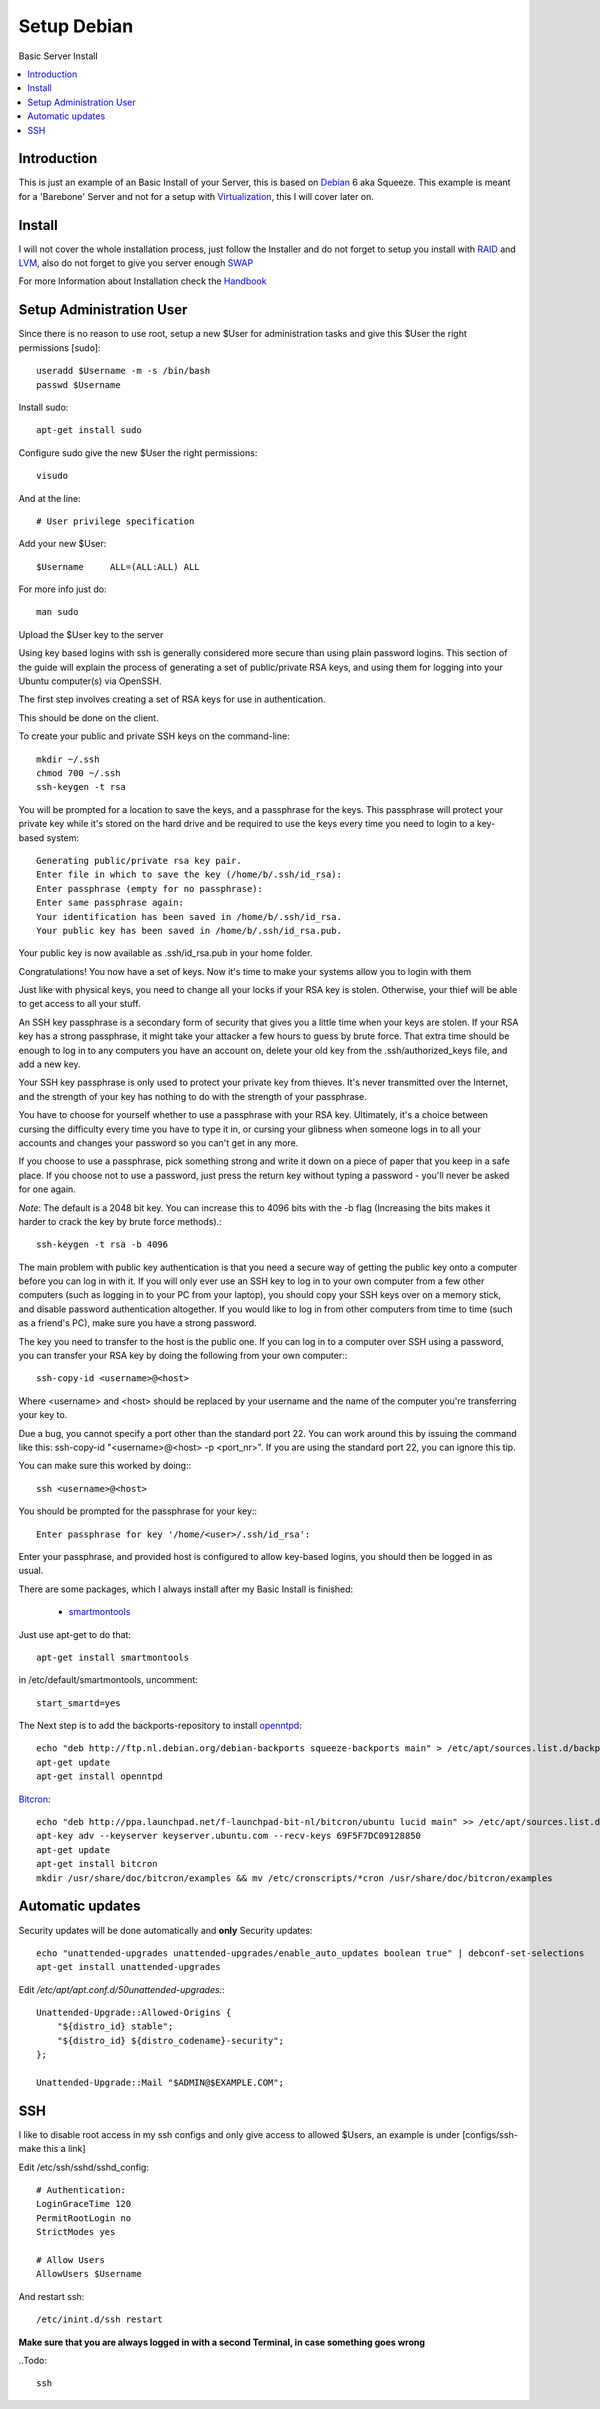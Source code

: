 ==================
Setup Debian
==================

Basic Server Install

.. contents:: :local:

Introduction
--------------

This is just an example of an Basic Install of your Server, this is based on `Debian`_ 6 aka Squeeze.
This example is meant for a 'Barebone' Server and not for a setup with `Virtualization`_, this I will cover later on.

Install
---------

I will not cover the whole installation process, just follow the Installer and do not forget to setup you install with `RAID`_ and `LVM`_, also do not forget to give you server
enough `SWAP`_

For more Information about Installation check the `Handbook`_


Setup Administration User
--------------------------

Since there is no reason to use root, setup a new $User for administration tasks and give this $User the
right permissions [sudo]::

    useradd $Username -m -s /bin/bash
    passwd $Username

Install sudo::

    apt-get install sudo

Configure sudo give the new $User the right permissions::

    visudo

And at the line::

    # User privilege specification

Add your new $User::

    $Username     ALL=(ALL:ALL) ALL

For more info just do::

    man sudo

Upload the $User key to the server

Using key based logins with ssh is generally considered more secure than using plain password logins. This section of the guide will explain the process of generating a set of public/private RSA keys, and using them for logging into your Ubuntu computer(s) via OpenSSH.

The first step involves creating a set of RSA keys for use in authentication.

This should be done on the client.

To create your public and private SSH keys on the command-line::

    mkdir ~/.ssh
    chmod 700 ~/.ssh
    ssh-keygen -t rsa

You will be prompted for a location to save the keys, and a passphrase for the keys. This passphrase will protect your private key while it's stored on the hard drive and be required to use the keys every time you need to login to a key-based system::

    Generating public/private rsa key pair.
    Enter file in which to save the key (/home/b/.ssh/id_rsa):
    Enter passphrase (empty for no passphrase):
    Enter same passphrase again:
    Your identification has been saved in /home/b/.ssh/id_rsa.
    Your public key has been saved in /home/b/.ssh/id_rsa.pub.

Your public key is now available as .ssh/id_rsa.pub in your home folder.

Congratulations! You now have a set of keys. Now it's time to make your systems allow you to login with them

Just like with physical keys, you need to change all your locks if your RSA key is stolen. Otherwise, your thief will be able to get access to all your stuff.

An SSH key passphrase is a secondary form of security that gives you a little time when your keys are stolen. If your RSA key has a strong passphrase, it might take your attacker a few hours to guess by brute force. That extra time should be enough to log in to any computers you have an account on, delete your old key from the .ssh/authorized_keys file, and add a new key.

Your SSH key passphrase is only used to protect your private key from thieves. It's never transmitted over the Internet, and the strength of your key has nothing to do with the strength of your passphrase.

You have to choose for yourself whether to use a passphrase with your RSA key. Ultimately, it's a choice between cursing the difficulty every time you have to type it in, or cursing your glibness when someone logs in to all your accounts and changes your password so you can't get in any more.

If you choose to use a passphrase, pick something strong and write it down on a piece of paper that you keep in a safe place. If you choose not to use a password, just press the return key without typing a password - you'll never be asked for one again.

*Note*: The default is a 2048 bit key. You can increase this to 4096 bits with the -b flag (Increasing the bits makes it harder to crack the key by brute force methods).::

    ssh-keygen -t rsa -b 4096

The main problem with public key authentication is that you need a secure way of getting the public key onto a computer before you can log in with it. If you will only ever use an SSH key to log in to your own computer from a few other computers (such as logging in to your PC from your laptop), you should copy your SSH keys over on a memory stick, and disable password authentication altogether. If you would like to log in from other computers from time to time (such as a friend's PC), make sure you have a strong password.

The key you need to transfer to the host is the public one. If you can log in to a computer over SSH using a password, you can transfer your RSA key by doing the following from your own computer:::

    ssh-copy-id <username>@<host>

Where <username> and <host> should be replaced by your username and the name of the computer you're transferring your key to.

Due a bug, you cannot specify a port other than the standard port 22. You can work around this by issuing the command like this: ssh-copy-id "<username>@<host> -p <port_nr>". If you are using the standard port 22, you can ignore this tip.

You can make sure this worked by doing:::

    ssh <username>@<host>

You should be prompted for the passphrase for your key:::

    Enter passphrase for key '/home/<user>/.ssh/id_rsa':

Enter your passphrase, and provided host is configured to allow key-based logins, you should then be logged in as usual.






There are some packages, which I always install after my Basic Install is finished:

    - `smartmontools`_ 

Just use apt-get to do that::

    apt-get install smartmontools

in /etc/default/smartmontools, uncomment::

    start_smartd=yes

The Next step is to add the backports-repository to install `openntpd`_::

    echo "deb http://ftp.nl.debian.org/debian-backports squeeze-backports main" > /etc/apt/sources.list.d/backports.list
    apt-get update
    apt-get install openntpd


`Bitcron`_::

    echo "deb http://ppa.launchpad.net/f-launchpad-bit-nl/bitcron/ubuntu lucid main" >> /etc/apt/sources.list.d/bitcron.list
    apt-key adv --keyserver keyserver.ubuntu.com --recv-keys 69F5F7DC09128850
    apt-get update
    apt-get install bitcron
    mkdir /usr/share/doc/bitcron/examples && mv /etc/cronscripts/*cron /usr/share/doc/bitcron/examples

Automatic updates
------------------
Security updates will be done automatically and **only** Security updates::

    echo "unattended-upgrades unattended-upgrades/enable_auto_updates boolean true" | debconf-set-selections
    apt-get install unattended-upgrades

Edit */etc/apt/apt.conf.d/50unattended-upgrades:*::

    Unattended-Upgrade::Allowed-Origins {
        "${distro_id} stable";
        "${distro_id} ${distro_codename}-security";
    };

    Unattended-Upgrade::Mail "$ADMIN@$EXAMPLE.COM";



SSH
---
I like to disable root access in my ssh configs and only give access to allowed $Users, an example is under [configs/ssh-make this a link]

Edit /etc/ssh/sshd/sshd_config::

    # Authentication:
    LoginGraceTime 120
    PermitRootLogin no
    StrictModes yes

    # Allow Users
    AllowUsers $Username

And restart ssh::

    /etc/inint.d/ssh restart

**Make sure that you are always logged in with a second Terminal, in case something goes wrong**
    



..Todo::

    ssh



.. _Debian: http://www.debian.org
.. _Virtualization: http://en.wikipedia.org/wiki/Virtualization
.. _LVM: http://en.wikipedia.org/wiki/Logical_Volume_Manager_(Linux)
.. _RAID: http://http://en.wikipedia.org/wiki/RAID
.. _SWAP: http://wiki.debian.org/Swap
.. _Handbook: http://debian-handbook.info/browse/stable/
.. _smartmontools: http://en.wikipedia.org/wiki/Smartmontools
.. _openntpd: http://www.openntpd.org/
.. _Bitcron: https://launchpad.net/~f-launchpad-bit-nl/+archive/bitcron
